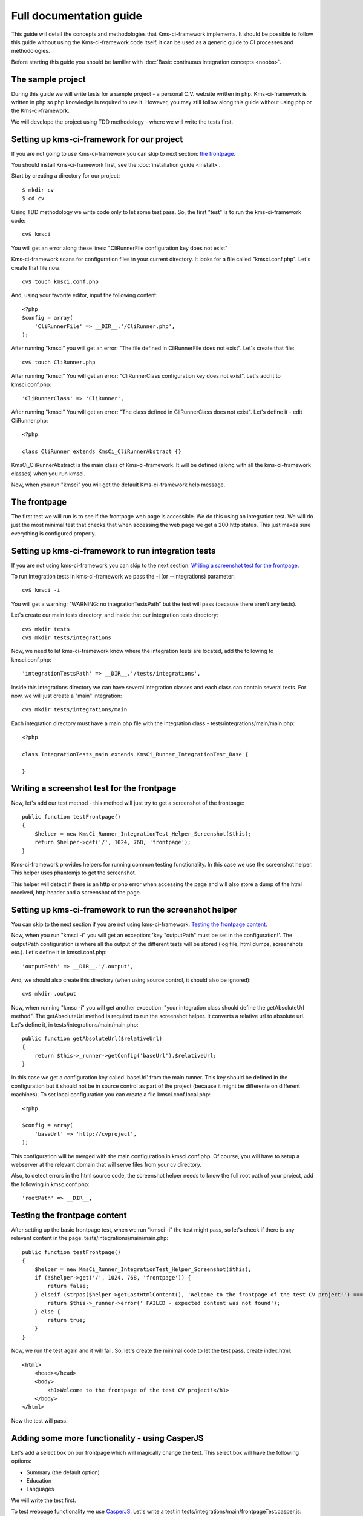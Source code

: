 Full documentation guide
========================

This guide will detail the concepts and methodologies that Kms-ci-framework implements. It should be possible to follow this guide without using the Kms-ci-framework code itself, it can be used as a generic guide to CI processes and methodologies.

Before starting this guide you should be familiar with :doc:`Basic continuous integration concepts <noobs>`.

The sample project
------------------

During this guide we will write tests for a sample project - a personal C.V. website written in php. Kms-ci-framework is written in php so php knowledge is required to use it. However, you may still follow along this guide without using php or the Kms-ci-framework.

We will develope the project using TDD methodology - where we will write the tests first.

Setting up kms-ci-framework for our project
-------------------------------------------

If you are not going to use Kms-ci-framework you can skip to next section: `the frontpage`_.

You should install Kms-ci-framework first, see the :doc:`installation guide <install>`.

Start by creating a directory for our project::

    $ mkdir cv
    $ cd cv

Using TDD methodology we write code only to let some test pass. So, the first "test" is to run the kms-ci-framework code::

    cv$ kmsci

You will get an error along these lines: "CliRunnerFile configuration key does not exist"

Kms-ci-framework scans for configuration files in your current directory. It looks for a file called "kmsci.conf.php". Let's create that file now::

    cv$ touch kmsci.conf.php

And, using your favorite editor, input the following content::

    <?php
    $config = array(
        'CliRunnerFile' => __DIR__.'/CliRunner.php',
    );

After running "kmsci" you will get an error: "The file defined in CliRunnerFile does not exist". Let's create that file::

    cv$ touch CliRunner.php

After running "kmsci" You will get an error: "CliRunnerClass configuration key does not exist". Let's add it to kmsci.conf.php::

    'CliRunnerClass' => 'CliRunner',

After running "kmsci" You will get an error: "The class defined in CliRunnerClass does not exist". Let's define it - edit CliRunner.php::

    <?php

    class CliRunner extends KmsCi_CliRunnerAbstract {}

KmsCi_CliRunnerAbstract is the main class of Kms-ci-framework. It will be defined (along with all the kms-ci-framework classes) when you run kmsci.

Now, when you run "kmsci" you will get the default Kms-ci-framework help message.

The frontpage
-------------

The first test we will run is to see if the frontpage web page is accessible. We do this using an integration test. We will do just the most minimal test that checks that when accessing the web page we get a 200 http status. This just makes sure everything is configured properly.

Setting up kms-ci-framework to run integration tests
----------------------------------------------------

If you are not using kms-ci-framework you can skip to the next section: `Writing a screenshot test for the frontpage`_.

To run integration tests in kms-ci-framework we pass the -i (or --integrations) parameter::

    cv$ kmsci -i

You will get a warning: "WARNING: no integrationTestsPath" but the test will pass (because there aren't any tests).

Let's create our main tests directory, and inside that our integration tests directory::

    cv$ mkdir tests
    cv$ mkdir tests/integrations

Now, we need to let kms-ci-framework know where the integration tests are located, add the following to kmsci.conf.php::

    'integrationTestsPath' => __DIR__.'/tests/integrations',

Inside this integrations directory we can have several integration classes and each class can contain several tests. For now, we will just create a "main" integration::

    cv$ mkdir tests/integrations/main

Each integration directory must have a main.php file with the integration class - tests/integrations/main/main.php::

    <?php

    class IntegrationTests_main extends KmsCi_Runner_IntegrationTest_Base {

    }

Writing a screenshot test for the frontpage
-------------------------------------------

Now, let's add our test method - this method will just try to get a screenshot of the frontpage::

    public function testFrontpage()
    {
        $helper = new KmsCi_Runner_IntegrationTest_Helper_Screenshot($this);
        return $helper->get('/', 1024, 768, 'frontpage');
    }

Kms-ci-framework provides helpers for running common testing functionality. In this case we use the screenshot helper. This helper uses phantomjs to get the screenshot.

This helper will detect if there is an http or php error when accessing the page and will also store a dump of the html received, http header and a screenshot of the page.

Setting up kms-ci-framework to run the screenshot helper
--------------------------------------------------------

You can skip to the next section if you are not using kms-ci-framework: `Testing the frontpage content`_.

Now, when you run "kmsci -i" you will get an exception: 'key "outputPath" must be set in the configuration!'. The outputPath configuration is where all the output of the different tests will be stored (log file, html dumps, screenshots etc.). Let's define it in kmsci.conf.php::

    'outputPath' => __DIR__.'/.output',

And, we should also create this directory (when using source control, it should also be ignored)::

    cv$ mkdir .output

Now, when running "kmsc -i" you will get another exception: "your integration class should define the getAbsoluteUrl method". The getAbsoluteUrl method is required to run the screenshot helper. It converts a relative url to absolute url. Let's define it, in tests/integrations/main/main.php::

    public function getAbsoluteUrl($relativeUrl)
    {
        return $this->_runner->getConfig('baseUrl').$relativeUrl;
    }

In this case we get a configuration key called 'baseUrl' from the main runner. This key should be defined in the configuration but it should not be in source control as part of the project (because it might be differente on different machines). To set local configuration you can create a file kmsci.conf.local.php::

    <?php

    $config = array(
        'baseUrl' => 'http://cvproject',
    );

This configuration will be merged with the main configuration in kmsci.conf.php. Of course, you will have to setup a webserver at the relevant domain that will serve files from your cv directory.

Also, to detect errors in the html source code, the screenshot helper needs to know the full root path of your project, add the following in kmsc.conf.php::

    'rootPath' => __DIR__,

Testing the frontpage content
-----------------------------

After setting up the basic frontpage test, when we run "kmsci -i" the test might pass, so let's check if there is any relevant content in the page. tests/integrations/main/main.php::

    public function testFrontpage()
    {
        $helper = new KmsCi_Runner_IntegrationTest_Helper_Screenshot($this);
        if (!$helper->get('/', 1024, 768, 'frontpage')) {
            return false;
        } elseif (strpos($helper->getLastHtmlContent(), 'Welcome to the frontpage of the test CV project!') === false) {
            return $this->_runner->error(' FAILED - expected content was not found');
        } else {
            return true;
        }
    }

Now, we run the test again and it will fail. So, let's create the minimal code to let the test pass, create index.html::

    <html>
        <head></head>
        <body>
            <h1>Welcome to the frontpage of the test CV project!</h1>
        </body>
    </html>

Now the test will pass.

Adding some more functionality - using CasperJS
-----------------------------------------------

Let's add a select box on our frontpage which will magically change the text. This select box will have the following options:

* Summary (the default option)
* Education
* Languages

We will write the test first.

To test webpage functionality we use `CasperJS <http://casperjs.org/>`_. Let's write a test in tests/integrations/main/frontpageTest.casper.js::

    // we must pass this parameter to casper when running the test - this is the url we will access
    var url = casper.cli.get('url');

    casper.test.begin('changing selectbox on frontpage will change the text', 9, function suite(test) {
        casper.start(url).then(function(){
            // default selection is Summary
            test.assertSelectorHasText('#selboxtext', 'Summary');
            // it's important to ensure that the other section's text does not appear
            test.assertSelectorDoesntHaveText('#selboxtext', 'Education');
            test.assertSelectorDoesntHaveText('#selboxtext', 'Languages');
            casper.evaluate(function(){
                $('#selbox').val('education').change();
            });
            test.assertSelectorDoesntHaveText('#selboxtext', 'Summary');
            test.assertSelectorHasText('#selboxtext', 'Education');
            test.assertSelectorDoesntHaveText('#selboxtext', 'Languages');
            casper.evaluate(function(){
                $('#selbox').val('languages').change();
            });
            test.assertSelectorDoesntHaveText('#selboxtext', 'Summary');
            test.assertSelectorDoesntHaveText('#selboxtext', 'Education');
            test.assertSelectorHasText('#selboxtext', 'Languages');
        });
        casper.run(function(){
            test.done();
        });
    });

Now, let's run it with casperjs::

    cv$ casperjs test tests/integrations/main/frontpageTest.casper.js --url=(The full url to your local cvproject domain)

Of course, it will fail, let's implement the relevant code in index.html::

    <html>
        <head>
            <script src="//ajax.googleapis.com/ajax/libs/jquery/1.11.0/jquery.min.js"></script>
        </head>
        <body>
            <h1>Welcome to the frontpage of the test CV project!</h1>
            <select id='selbox'>
                <option value='summary' selected>Summary</option>
                <option value='education'>Education</option>
                <option value='languages'>Languages</option>
            </select>
            <div id='selboxtext'>
                Summary of my CV
            </div>
            <script>
                $(function(){
                    $('#selbox').on('change', function(){
                    switch ($(this).val()) {
                        case 'education':
                        $('#selboxtext').html('My Education');break;
                        case 'languages':
                        $('#selboxtext').html('My Languages');break;
                        default:
                        $('#selboxtext').html('Summary of my CV');break;
                    };
                    });
                });
            </script>
        </body>
    </html>

Now, run the test again and it will pass.

Integrating the casper test with kms-ci-framework
-------------------------------------------------

You can skip to the next section if you are not using kms-ci-framework: `Refactor - using qunit`_.

Now, let's integrate this test into our integration test. Edit tests/integrations/main/main.php::

    public function testFrontpageSelbox()
    {
        $helper = new KmsCi_Runner_IntegrationTest_Helper_CasperTest($this);
        return $helper->test('frontpageTest', 'frontpage', array('url' => $this->getAbsoluteUrl('/')));
    }

Now, run "kmsci -i" - you will get an error: "You should implement the getIntegrationPath method to return a path where extra required files exist". This is a method that returns the path where kms-ci-framework will search for the casper test. Add it to tests/integrations/main/main.php::

    public function getIntegrationPath()
    {
	return __DIR__;
    }

Now, run "kmsci -i" and all the tests should pass.

Notice that the casper test included a dump of it's output in .output/main/dump/frontpage.casper.log

Refactor - using qunit
----------------------

When using TDD methodology, when we are satisifed with the tests we should refactor the code. A possible refactoring in this case will be to put all the js code into a separate file.

We can also unit test this code. To test JS code we use `qunit <https://qunitjs.com/>`_.

Let's write the qunit test in tests/frontpageTest.html::

    <!DOCTYPE html>
    <html>
    <head>
        <meta charset="utf-8">
        <title>frontpage tests</title>
        <link rel="stylesheet" href="/tests/resources/qunit.css">
    </head>
    <body>
    <div id="qunit"></div>
    <div id="qunit-fixture"></div>
    <script src="/tests/resources/qunit.js"></script>
    <script src="/main.js"></script>
    <script>
        test("frontpage selbox", function() {
            ok(getSelboxtext('summary').indexOf('Summary') > -1);
            ok(getSelboxtext('education').indexOf('Education') > -1);
            ok(getSelboxtext('languages').indexOf('Languages') > -1);
        });
    </script>
    </body>
    </html>

Now, to run the tests we just need to access that url (/tests/frontpageTest.html). If your project uses .htaccess or other web server processing you might want to create another virtual host that will serve just the plain html files.

You will get some 404 errors::

    GET tests/resources/qunit.css 404 (Not Found) frontpageTest.html:6
    GET tests/resources/qunit.js 404 (Not Found) frontpageTest.html:11

the tests/resources/* files are the qunit source files. You can get them from the qunit project or copy them from the kms-ci-framework source under tests/resources/

After placing those files if you access /tests/frontpageTest.html again you will see the qunit framework html output.

Our test will fail because we haven't separated the js into an external file yet. Let's put the relevant js code in /main.js::

    function getSelboxtext(selboxval) {
        switch (selboxval) {
            case 'education':
                return 'My Education';
            case 'languages':
                return 'My Languages';
            default:
                return 'Summary of my CV';
        }
    }

Now, access /tests/frontpageTest.html and the tests will pass.

Setting up kms-ci-framework to run the qunit test
-------------------------------------------------

You can skip this if you are not using kms-ci-framework: `Making sure the entire testing suite runs correctly after refactoring frontpage js`_.

Kms-ci-framework automatically detects qunit tests. Just run "kmsci -q" - you will get an error "qunitTestsPath is not configured". So, let's add that configuration to kmsci.conf.php::

    'qunitTestsPath' => __DIR__.'/tests',

Now you will get an exception 'key "qunitWebServerBasePath" must be set in the configuration!'. Kms-ci-framework needs to know the full path from where your web server is serving the qunit files. Add it to kmsci.conf.php::

    'qunitWebServerBasePath' => __DIR__,

Now, an exception - 'key "qunitUrl" must be set in the configuration!' - this is the base url that serves the qunit tests. It can be the same as the baseUrl we configured previously in kmsci.conf.local.php but without the http, so just the domain name::

    'qunitUrl' => 'cvproject',

Now, run the qunit tests "kmsci -q" and they should pass.

Making sure the entire testing suite runs correctly after refactoring frontpage js
----------------------------------------------------------------------------------

Now, if we run our integration test it will pass but it still doesn't use the new js file we wrote.

To test it, let's change the text of a section. First, change the test tests/frontpage.html::

    ok(getSelboxtext('languages').indexOf('English, Spanish') > -1);

Now, run the qunit test - it will fail. Let's fix the code in main.js::

        case 'languages':
            return 'English, Spanish';

Ok, now, let's change the casper test::

    // default selection is Summary
    test.assertSelectorHasText('#selboxtext', 'Summary');
    // it's important to ensure that the other section's text does not appear
    test.assertSelectorDoesntHaveText('#selboxtext', 'Education');
    test.assertSelectorDoesntHaveText('#selboxtext', 'English, Spanish');
    casper.evaluate(function(){
        $('#selbox').val('education').change();
    });
    test.assertSelectorDoesntHaveText('#selboxtext', 'Summary');
    test.assertSelectorHasText('#selboxtext', 'Education');
    test.assertSelectorDoesntHaveText('#selboxtext', 'English, Spanish');
    casper.evaluate(function(){
        $('#selbox').val('languages').change();
    });
    test.assertSelectorDoesntHaveText('#selboxtext', 'Summary');
    test.assertSelectorDoesntHaveText('#selboxtext', 'Education');
    test.assertSelectorHasText('#selboxtext', 'English, Spanish');

The casper test will fail. Now, let's make change index.html to use the new main.js file::

    <html>
        <head>
            <script src="//ajax.googleapis.com/ajax/libs/jquery/1.11.0/jquery.min.js"></script>
            <script src="/main.js"></script>
        </head>
        <body>
            <h1>Welcome to the frontpage of the test CV project!</h1>
        <select id='selbox'>
            <option value='summary' selected>Summary</option>
            <option value='education'>Education</option>
            <option value='languages'>Languages</option>
        </select>
        <div id='selboxtext'>
            Summary of my CV
        </div>
        <script>
        $(function(){
            $('#selbox').on('change', function(){
                $('#selboxtext').html(getSelboxtext($(this).val()));
            });
        });
        </script>
        </body>
    </html>

Now, if we run the complete testing suite, everything should be OK::

    cv$ kmsci -a

Adding some php code
--------------------

Let's add some php code so we can test it using `PHPUnit <http://phpunit.de/>`_.

We'll add some code that returns the days that passed since a certain date. Let's write the test in tests/DaysCounterTest.php::

    <?php

    require_once(__DIR__.'/../DaysCounter.php');

    class DaysCounterTest extends PHPUnit_Framework_TestCase {

        public function test()
        {
            $epoch = mktime(0, 0, 0, 01, 01, 2007);
            $counter = new DaysCounter($epoch);
            $this->assertEquals(round((time()-$epoch) / 86400), $counter->get());
        }

    }

Run this test::

    cv$ phpunit DaysCounterTest tests/DaysCounterTest.php

Of course, it will fail, let's write the code in /DaysCounter.php::

    <?php

    class DaysCounter
    {

        public function __construct($epoch)
        {
            $this->_epoch = $epoch;
        }

        public function get()
        {
            return round((time()-$this->_epoch) / 86400);
        }

    }

Now the test will pass.

Setting up kms-ci-framework to run the unit test
------------------------------------------------

You can skip to the next section if you are not using kms-ci-framework - `Adding the DaysCounter to the frontpage`_.

Run kmsci with -t parameter to run the unit tests::

    cv$ kmsci -t

You will get an error: "testsPath is not configured". This is the directory where kms-ci-framework will search for tests. Let's configure it in kmsci.conf.php::

    'testsPath' => __DIR__.'/tests',

You will get an error: "key "buildPath" must be set in the configuration!". This is a path that kms-ci-framework uses to store build artifacts. Let's add it to kmsci.conf.php::

    'buildPath' => __DIR__.'/.build',

That's it, now the test should work.

Adding the DaysCounter to the frontpage
---------------------------------------

Let's change index.html to index.php and add the days counter::

    Days since last job: <?php
        require_once(__DIR__.'/DaysCounter.php');
        $counter = new DaysCounter(mktime(0, 0, 0, 01, 01, 2007));
        echo $counter->get();
    ?>

Now, even without writing any more tests, our test suite will ensure that there isn't an unexpected php error in that code. And also, we can be fairly confident that this addition didn't add any regression bugs.